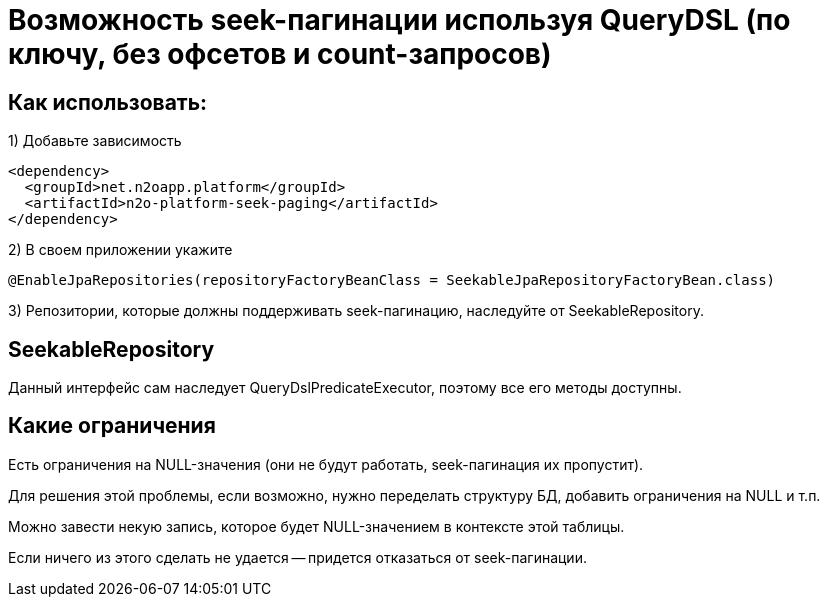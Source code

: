 = Возможность seek-пагинации используя QueryDSL (по ключу, без офсетов и count-запросов)

== Как использовать:
1) Добавьте зависимость
[source,xml]
----
<dependency>
  <groupId>net.n2oapp.platform</groupId>
  <artifactId>n2o-platform-seek-paging</artifactId>
</dependency>
----
2) В своем приложении укажите
[source,java]
----
@EnableJpaRepositories(repositoryFactoryBeanClass = SeekableJpaRepositoryFactoryBean.class)
----
3) Репозитории, которые должны поддерживать seek-пагинацию, наследуйте от SeekableRepository.

== SeekableRepository
Данный интерфейс сам наследует QueryDslPredicateExecutor, поэтому все его методы доступны.

== Какие ограничения
Есть ограничения на NULL-значения (они не будут работать, seek-пагинация их пропустит).

Для решения этой проблемы, если возможно, нужно переделать структуру БД, добавить ограничения на NULL и т.п.

Можно завести некую запись, которое будет NULL-значением в контексте этой таблицы.

Если ничего из этого сделать не удается -- придется отказаться от seek-пагинации.